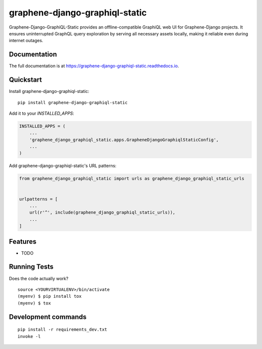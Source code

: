 =============================
graphene-django-graphiql-static
=============================

Graphene-Django-GraphiQL-Static provides an offline-compatible GraphiQL web UI for Graphene-Django projects. It ensures uninterrupted GraphQL query exploration by serving all necessary assets locally, making it reliable even during internet outages.

Documentation
-------------

The full documentation is at https://graphene-django-graphiql-static.readthedocs.io.

Quickstart
----------

Install graphene-django-graphiql-static::

    pip install graphene-django-graphiql-static

Add it to your `INSTALLED_APPS`:

.. code-block:: python

    INSTALLED_APPS = (
        ...
        'graphene_django_graphiql_static.apps.GrapheneDjangoGraphiqlStaticConfig',
        ...
    )

Add graphene-django-graphiql-static's URL patterns:

.. code-block:: python

    from graphene_django_graphiql_static import urls as graphene_django_graphiql_static_urls


    urlpatterns = [
        ...
        url(r'^', include(graphene_django_graphiql_static_urls)),
        ...
    ]

Features
--------

* TODO

Running Tests
-------------

Does the code actually work?

::

    source <YOURVIRTUALENV>/bin/activate
    (myenv) $ pip install tox
    (myenv) $ tox


Development commands
---------------------

::

    pip install -r requirements_dev.txt
    invoke -l

